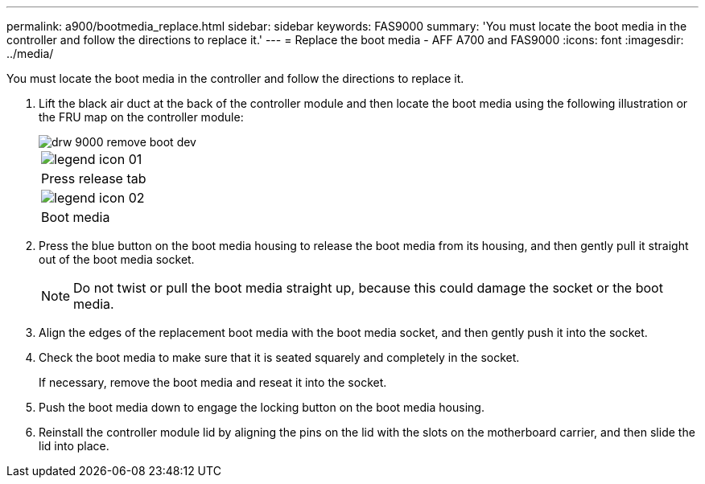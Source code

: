 ---
permalink: a900/bootmedia_replace.html
sidebar: sidebar
keywords: FAS9000
summary: 'You must locate the boot media in the controller and follow the directions to replace it.'
---
= Replace the boot media - AFF A700 and FAS9000
:icons: font
:imagesdir: ../media/

[.lead]
You must locate the boot media in the controller and follow the directions to replace it.

. Lift the black air duct at the back of the controller module and then locate the boot media using the following illustration or the FRU map on the controller module:
+
image::../media/drw_9000_remove_boot_dev.gif[]
+
|===
a|
image:../media/legend_icon_01.gif[]
a|
Press release tab
a|
image:../media/legend_icon_02.gif[]
a|
Boot media
|===

. Press the blue button on the boot media housing to release the boot media from its housing, and then gently pull it straight out of the boot media socket.
+
NOTE: Do not twist or pull the boot media straight up, because this could damage the socket or the boot media.

. Align the edges of the replacement boot media with the boot media socket, and then gently push it into the socket.
. Check the boot media to make sure that it is seated squarely and completely in the socket.
+
If necessary, remove the boot media and reseat it into the socket.

. Push the boot media down to engage the locking button on the boot media housing.
. Reinstall the controller module lid by aligning the pins on the lid with the slots on the motherboard carrier, and then slide the lid into place.
